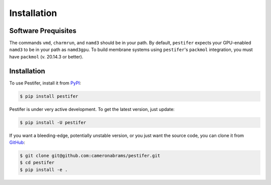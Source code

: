 .. _installation:

Installation
============


Software Prequisites
--------------------

The commands ``vmd``, ``charmrun``, and ``namd3`` should be in your path.  By default, ``pestifer`` expects your GPU-enabled ``namd3`` to be in your path as ``namd3gpu``.  To build membrane systems using ``pestifer``'s ``packmol`` integration, you must have ``packmol`` (v. 20.14.3 or better).

Installation
------------

To use Pestifer, install it from `PyPI <https://https://pypi.org/project/pestifer/>`_:

.. code-block:: console

   $ pip install pestifer

Pestifer is under very active development.  To get the latest version, just update:

.. code-block:: console

   $ pip install -U pestifer

If you want a bleeding-edge, potentially unstable version, or you just want the source code, you can clone it from `GitHub <https://github.com/cameronabrams/pestifer>`_:

.. code-block:: console
   
   $ git clone git@github.com:cameronabrams/pestifer.git
   $ cd pestifer
   $ pip install -e .

   